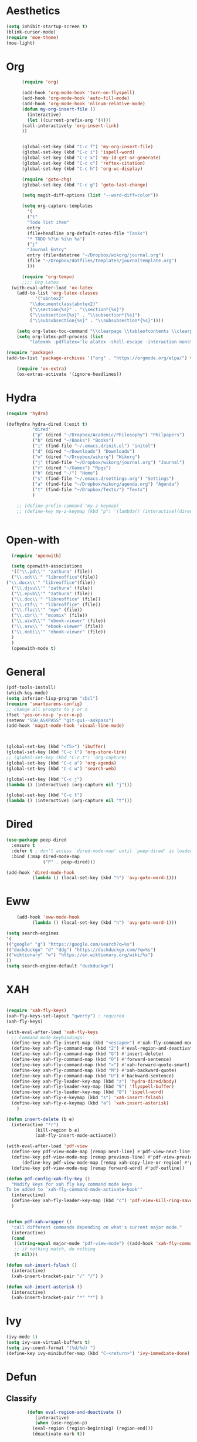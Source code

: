 * Aesthetics
#+begin_src emacs-lisp
(setq inhibit-startup-screen t)
(blink-cursor-mode)
(require 'moe-theme)
(moe-light)
#+end_src


* Org
#+begin_src emacs-lisp
	    (require 'org)

	    (add-hook 'org-mode-hook 'turn-on-flyspell)
	    (add-hook 'org-mode-hook 'auto-fill-mode)
	    (add-hook 'org-mode-hook 'nlinum-relative-mode)
	    (defun my-org-insert-file ()
	      (interactive)
	      (let ((current-prefix-arg '(4)))
		(call-interactively 'org-insert-link)
		))


	    (global-set-key (kbd "C-c f") 'my-org-insert-file)
	    (global-set-key (kbd "C-c i") 'ispell-word)
	    (global-set-key (kbd "C-c x") 'my-id-get-or-generate)
	    (global-set-key (kbd "C-c c") 'reftex-citation)
	    (global-set-key (kbd "C-c h") 'org-wc-display)

	    (require 'goto-chg)
	    (global-set-key (kbd "C-c g") 'goto-last-change)

	    (setq magit-diff-options (list "--word-diff=color")) 

	    (setq org-capture-templates
		  '(
		  ("t"
		  "Todo list item"
		  entry
		  (file+headline org-default-notes-file "Tasks")
		  "* TODO %?\n %i\n %a")
		  ("j"
		  "Journal Entry"
		  entry (file+datetree "~/Dropbox/wikorg/journal.org")
		  (file "~/Dropbox/dotfiles/templates/journaltemplate.org")
		  )))

	    (require 'org-tempo)      
	    ;;;; Org Latex
	(with-eval-after-load 'ox-latex
	  (add-to-list 'org-latex-classes
		     '("abntex2"
		   "\\documentclass{abntex2}"
		   ("\\section{%s}" . "\\section*{%s}")
		   ("\\subsection{%s}" . "\\subsection*{%s}")
		   ("\\subsubsection{%s}" . "\\subsubsection*{%s}"))))

	  (setq org-latex-toc-command "\\clearpage \\tableofcontents \\clearpage")
	  (setq org-latex-pdf-process (list
	       "latexmk -pdflatex='lu alatex -shell-escape -interaction nonstopmode' -pdf -f  %f"))

  (require 'package)
  (add-to-list 'package-archives '("org" . "https://orgmode.org/elpa/") t)

      (require 'ox-extra)
      (ox-extras-activate '(ignore-headlines))
#+end_src
  
  
* Hydra
  
  #+begin_src emacs-lisp
	(require 'hydra)

	(defhydra hydra-dired (:exit t)
			  "dired"
			  ("p" (dired "~/Dropbox/Academic/Philosophy") "Philpapers")
			  ("b" (dired "~/Books") "Books")
			  ("i" (find-file "~/.emacs.d/init.el") "initel")
			  ("d" (dired "~/Downloads") "Downloads")
			  ("o" (dired "~/Dropbox/wikorg") "Wikorg")
			  ("j" (find-file "~/Dropbox/wikorg/journal.org") "Journal")
			  ("r" (dired "~/Games") "Rpgs")
			  ("h" (dired "~/") "Home")
			  ("s" (find-file "~/.emacs.d/settings.org") "Settings")
			  ("a" (find-file "~/Dropbox/wikorg/agenda.org") "Agenda")
			  ("t" (find-file "~/Dropbox/Texts/") "Texts")
			  )

	    ;; (define-prefix-command 'my-z-keymap)
	    ;; (define-key my-z-keymap (kbd "p") '(lambda() (interactive)(dired  "~/Dropbox/Academic/Philosophy")))


  #+end_src 

* Open-with

#+begin_src emacs-lisp
  (require 'openwith)

  (setq openwith-associations
  '(("\\.pd\\'" "zathura" (file))
  ("\\.odt\\'" "libreoffice"(file))
("\\.docx\\'" "libreoffice"(file))
  ("\\.djvu\\'" "zathura" (file))
  ("\\.epub\\'" "zathura" (file))
  ("\\.doc\\'" "libreoffice" (file))
  ("\\.rtf\\'" "libreoffice" (file))
  ("\\.flac\\'" "mpv" (file))
  ("\\.cbr\\'" "mcomix" (file))
  ("\\.azw3\\'" "ebook-viewer" (file))
  ("\\.azw\\'" "ebook-viewer" (file))
  ("\\.mobi\\'" "ebook-viewer" (file))
  )
  )
  (openwith-mode t)  
  #+end_src



* General

  #+begin_src emacs-lisp
(pdf-tools-install)
(which-key-mode)
(setq inferior-lisp-program "sbcl")
(require 'smartparens-config)
;; change all prompts to y or n
(fset 'yes-or-no-p 'y-or-n-p)
(setenv "SSH_ASKPASS" "git-gui--askpass")
(add-hook 'magit-mode-hook 'visual-line-mode)



(global-set-key (kbd "<f5>") 'ibuffer)
(global-set-key (kbd "C-c l") 'org-store-link)
;; (global-set-key (kbd "C-c t") 'org-capture)
(global-set-key (kbd "C-c a") 'org-agenda)
(global-set-key (kbd "C-c w") 'search-web)

(global-set-key (kbd "C-c j")
(lambda () (interactive) (org-capture nil "j")))

(global-set-key (kbd "C-c t")
(lambda () (interactive) (org-capture nil "t")))
  #+end_src

* Dired
  #+begin_src emacs-lisp
(use-package peep-dired
  :ensure t
  :defer t ; don't access `dired-mode-map' until `peep-dired' is loaded
  :bind (:map dired-mode-map
              ("P" . peep-dired)))

(add-hook 'dired-mode-hook
          (lambda () (local-set-key (kbd "h") 'avy-goto-word-1)))
  #+end_src
  
* Eww
  #+begin_src emacs-lisp
	    (add-hook 'eww-mode-hook
		      (lambda () (local-set-key (kbd "h") 'avy-goto-word-1)))

    (setq search-engines
    '(
    (("google" "g") "https://google.com/search?q=%s")
    (("duckduckgo" "d" "ddg") "https://duckduckgo.com/?q=%s")
    (("wiktionary" "w") "https://en.wiktionary.org/wiki/%s")
    ))
    (setq search-engine-default "duckduckgo")

  #+end_src
* XAH
  #+begin_src emacs-lisp

	(require 'xah-fly-keys)
	(xah-fly-keys-set-layout "qwerty") ; required
	(xah-fly-keys)

	(with-eval-after-load 'xah-fly-keys
	  ;; Command mode keybindings:
	  (define-key xah-fly-insert-map (kbd "<escape>") #'xah-fly-command-mode-activate-no-hook)
	  (define-key xah-fly-command-map (kbd "2") #'eval-region-and-deactivate)
	  (define-key xah-fly-command-map (kbd "G") #'insert-delete)
	  (define-key xah-fly-command-map (kbd "O") #'forward-sentence)
	  (define-key xah-fly-command-map (kbd ">") #'xah-forward-quote-smart)
	  (define-key xah-fly-command-map (kbd "M") #'xah-backward-quote)
	  (define-key xah-fly-command-map (kbd "U") #'backward-sentence)
	  (define-key xah-fly-leader-key-map (kbd "z") 'hydra-dired/body)
	  (define-key xah-fly-leader-key-map (kbd "9") 'flyspell-buffer)
	  (define-key xah-fly-leader-key-map (kbd "8") 'ispell-word)
	  (define-key xah-fly-e-keymap (kbd "s") 'xah-insert-fslash)
	  (define-key xah-fly-e-keymap (kbd "a") 'xah-insert-asterisk)
	    )

	(defun insert-delete (b e)
	  (interactive "*r")
		       (kill-region b e)
		       (xah-fly-insert-mode-activate))

	(with-eval-after-load 'pdf-view
	  (define-key pdf-view-mode-map [remap next-line] #'pdf-view-next-line-or-next-page)
	  (define-key pdf-view-mode-map [remap previous-line] #'pdf-view-previous-line-or-previous-page)
      	  (define-key pdf-view-mode-map [remap xah-copy-line-or-region] #'pdf-view-kill-ring-save)
	  (define-key pdf-view-mode-map [remap forward-word] #'pdf-outline))

	(defun pdf-config-xah-fly-key ()
	  "Modify keys for xah fly key command mode keys
	To be added to `xah-fly-command-mode-activate-hook'"
	  (interactive)
	  (define-key xah-fly-leader-key-map (kbd "c") 'pdf-view-kill-ring-save)
	  )


	(defun pdf-xah-wrapper ()
	  "call different commands depending on what's current major mode."
	  (interactive)
	  (cond
	   ((string-equal major-mode "pdf-view-mode") ((add-hook 'xah-fly-command-mode-activate-hook 'pdf-config-xah-fly-key)))
	   ;; if nothing match, do nothing
	   (t nil)))

    (defun xah-insert-fslash ()
      (interactive)
      (xah-insert-bracket-pair "/" "/") )

    (defun xah-insert-asterisk ()
      (interactive)
      (xah-insert-bracket-pair "*" "*") )
  #+end_src
  
* Ivy
  #+begin_src emacs-lisp
(ivy-mode 1)
(setq ivy-use-virtual-buffers t)
(setq ivy-count-format "(%d/%d) ")
(define-key ivy-minibuffer-map (kbd "C-<return>") 'ivy-immediate-done)
  #+end_src

* Defun
  :PROPERTIES:
  :ID:       45401bdc-24d2-47f3-8683-65f430b7d559
  :END:
** Classify
#+begin_src emacs-lisp
	      (defun eval-region-and-deactivate ()
			 (interactive)
			 (when (use-region-p)
			(eval-region (region-beginning) (region-end)))
			(deactivate-mark t))

	      (defun search-get-engine (engine-name engine-list)
		      (cond
		       ((null engine-list) nil)
		       ((member engine-name (caar engine-list)) (cadar engine-list))
		       (t (search-get-engine engine-name (cdr engine-list)))))
	      (defun search-engine (engine-name term)
		    "Search for a term using an engine."
		    (interactive "MEngine: \nMTerm: ")
		    (let* ((url (search-get-engine engine-name search-engines)))
		      (if (equal url nil)
			  (message "Error: search engine \"%s\" unknown." engine-name)
			(eww (format url (url-hexify-string term))))))
	      (defun search-web (term)
		  "Search the web using google or a specified engine."
		  (interactive "MQuery: ")
		  (let ((idx (position ?: term)))
		    (if (equal idx nil)
			(search-engine search-engine-default term)
		      (search-engine (subseq term 0 idx)
				     (subseq term (+ 1 idx))))))


  (defun my-generate-sanitized-alnum-dash-string(str)
  "Returns a string which contains only a-zA-Z0-9 with single dashes
   replacing all other characters in-between them.

   Some parts were copied and adapted from org-hugo-slug
   from https://github.com/kaushalmodi/ox-hugo (GPLv3)."
  (let* (;; Remove "<FOO>..</FOO>" HTML tags if present.
	 (str (replace-regexp-in-string "<\\(?1:[a-z]+\\)[^>]*>.*</\\1>" "" str))
	 ;; Remove URLs if present in the string.  The ")" in the
	 ;; below regexp is the closing parenthesis of a Markdown
	 ;; link: [Desc](Link).
	 (str (replace-regexp-in-string (concat "\\](" ffap-url-regexp "[^)]+)") "]" str))
	 ;; Replace "&" with " and ", "." with " dot ", "+" with
	 ;; " plus ".
	 (str (replace-regexp-in-string
	       "&" " and "
	       (replace-regexp-in-string
		"\\." " dot "
		(replace-regexp-in-string
		 "\\+" " plus " str))))
	 ;; Replace German Umlauts with 7-bit ASCII.
	 (str (replace-regexp-in-string "[Ä]" "Ae" str t))
	 (str (replace-regexp-in-string "[Ü]" "Ue" str t))
	 (str (replace-regexp-in-string "[Ö]" "Oe" str t))
	 (str (replace-regexp-in-string "[ä]" "ae" str t))
	 (str (replace-regexp-in-string "[ü]" "ue" str t))
	 (str (replace-regexp-in-string "[ö]" "oe" str t))
	 (str (replace-regexp-in-string "[ß]" "ss" str t))
	 ;; Replace all characters except alphabets, numbers and
	 ;; parentheses with spaces.
	 (str (replace-regexp-in-string "[^[:alnum:]()]" " " str))
	 ;; On emacs 24.5, multibyte punctuation characters like "："
	 ;; are considered as alphanumeric characters! Below evals to
	 ;; non-nil on emacs 24.5:
	 ;;   (string-match-p "[[:alnum:]]+" "：")
	 ;; So replace them with space manually..
	 (str (if (version< emacs-version "25.0")
		  (let ((multibyte-punctuations-str "：")) ;String of multibyte punctuation chars
		    (replace-regexp-in-string (format "[%s]" multibyte-punctuations-str) " " str))
		str))
	 ;; Remove leading and trailing whitespace.
	 (str (replace-regexp-in-string "\\(^[[:space:]]*\\|[[:space:]]*$\\)" "" str))
	 ;; Replace 2 or more spaces with a single space.
	 (str (replace-regexp-in-string "[[:space:]]\\{2,\\}" " " str))
	 ;; Replace parentheses with double-hyphens.
	 (str (replace-regexp-in-string "\\s-*([[:space:]]*\\([^)]+?\\)[[:space:]]*)\\s-*" " -\\1- " str))
	 ;; Remove any remaining parentheses character.
	 (str (replace-regexp-in-string "[()]" "" str))
	 ;; Replace spaces with hyphens.
	 (str (replace-regexp-in-string " " "-" str))
	 ;; Remove leading and trailing hyphens.
	 (str (replace-regexp-in-string "\\(^[-]*\\|[-]*$\\)" "" str)))
    str)
  )

  (require 'org-id) 
    (defun my-id-get-or-generate()
    "Returns the ID property if set or generates and returns a new one if not set.
     The generated ID is stripped off potential progress indicator cookies and
     sanitized to get a slug. Furthermore, it is prepended with an ISO date-stamp
     if none was found before."
	(interactive)
	    (when (not (org-id-get))
		(progn
		   (let* (
			  (my-heading-text (nth 4 (org-heading-components)));; retrieve heading string
			  (my-heading-text (replace-regexp-in-string "[[][0-9%/]+[]] " "" my-heading-text));; remove progress indicators like "[2/7]" or "[25%]"
			  (new-id (my-generate-sanitized-alnum-dash-string my-heading-text));; get slug from heading text
			 )
		       ;;(message (concat "HEADING: " my-heading-text))
		       (when (not (string-match "[12][0-9][0-9][0-9]-[01][0-9]-[0123][0-9]-.+" new-id))
			       ;; only if no ISO date-stamp is found at the beginning of the new id:
			       (setq new-id (concat (format-time-string "%Y-%m-%d-") new-id)))
		       (org-set-property "ID" new-id)
		       )
		     )
	    )
	    (kill-new (concat "id:" (org-id-get)));; put ID in kill-ring
	    (org-id-get);; retrieve the current ID in any case as return value
    )

  #+end_src
  

** OSPL-MODE
#+begin_src emacs-lisp
  (define-minor-mode ospl-mode
    "One Sentence Per Line"
    :init-value nil
    :lighter " ospl"
    :keymap (let ((map (make-sparse-keymap)))
	      (define-key map (kbd "M-q") 'ospl/fill-paragraph)
	      map)

    ;; (if ospl-mode
    ;;     (progn
    ;;       (visual-line-mode 1)
    ;;       (setq right-margin-width (- (window-body-width) fill-column)))
    ;;   (visual-line-mode -1)
    ;;   (setq right-margin-width 0))

    (if ospl-mode
	(progn
	  (visual-line-mode 1)))

    ;; Account for new margin width
    (set-window-buffer (selected-window) (current-buffer)))


  (defun ospl/unfill-paragraph ()
    "Unfill the paragraph at point.

  This repeatedly calls `join-line' until the whole paragraph does
  not contain hard line breaks any more."
    (interactive)
    (forward-paragraph 1)
    (forward-paragraph -1)
    (while (looking-at paragraph-start)
      (forward-line 1))
    (let ((beg (point)))
      (forward-paragraph 1)
      (backward-char 1)
      (while (> (point) beg)
	(join-line)
	(beginning-of-line))))


  (defun ospl/fill-paragraph ()
    "Fill the current paragraph until there is one sentence per line.

  This unfills the paragraph, and places hard line breaks after each sentence."
    (interactive)
    (save-excursion
      (fill-paragraph)         ; takes care of putting 2 spaces if needed
      (ospl/unfill-paragraph)  ; remove hard line breaks

      ;; insert line breaks again
      (let ((end-of-paragraph (make-marker)))
	(save-excursion
	  (forward-paragraph)
	  (backward-sentence)
	  (forward-sentence)
	  (set-marker end-of-paragraph (point)))
	(forward-sentence) 
	(while (< (point) end-of-paragraph)
	  (just-one-space)
	  (delete-backward-char 1)
	  (newline)
	  (forward-sentence))
	(set-marker end-of-paragraph nil)))) 
#+end_src
